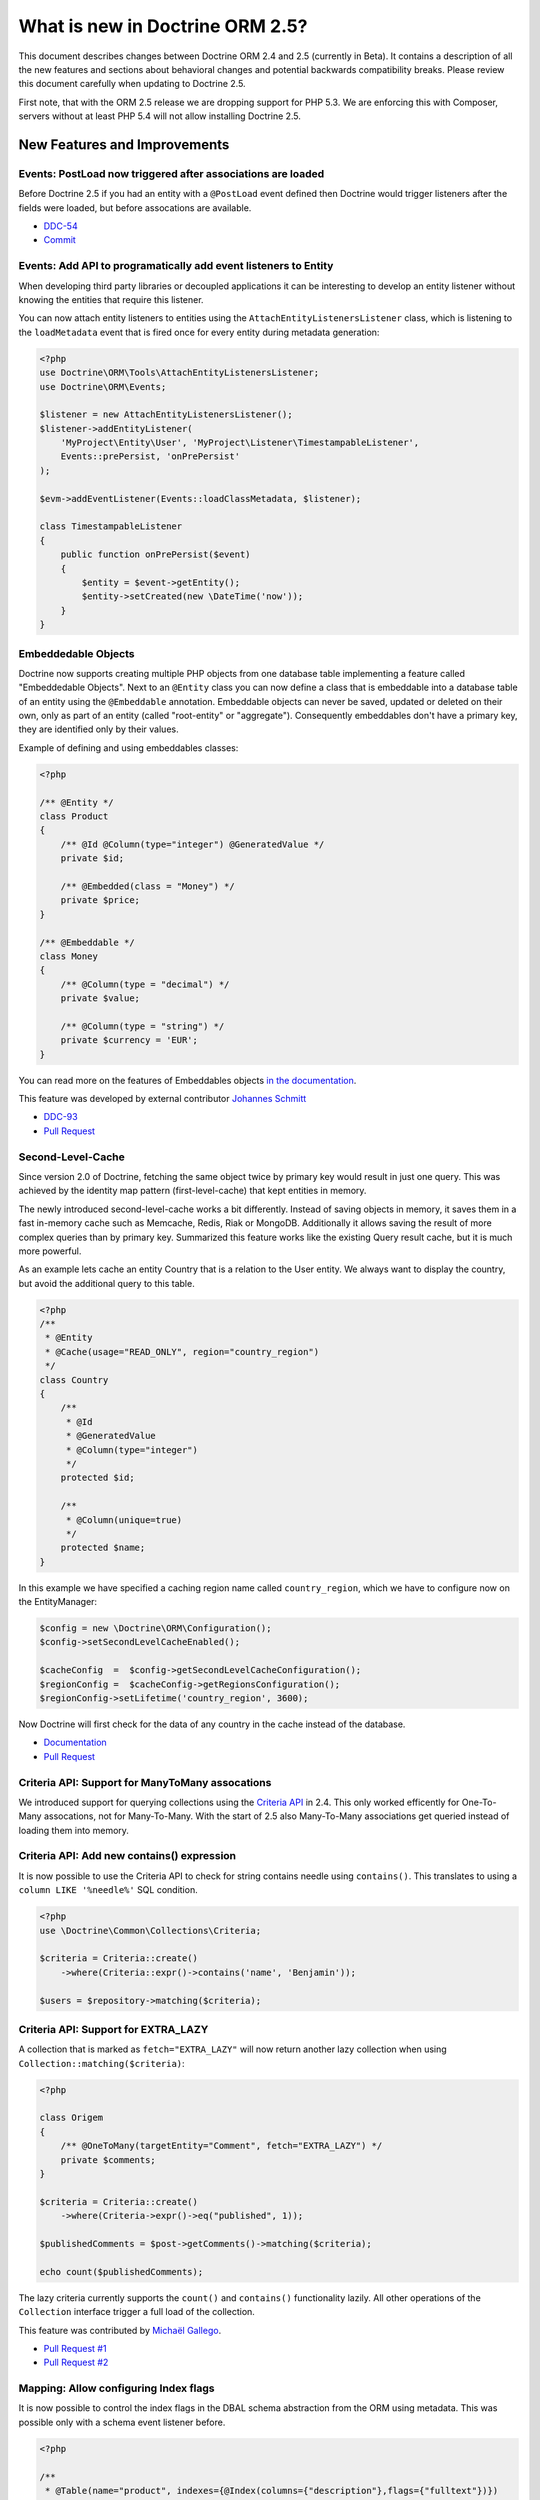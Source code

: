 What is new in Doctrine ORM 2.5?
================================

This document describes changes between Doctrine ORM 2.4 and 2.5 (currently in
Beta). It contains a description of all the new features and sections
about behavioral changes and potential backwards compatibility breaks.
Please review this document carefully when updating to Doctrine 2.5.

First note, that with the ORM 2.5 release we are dropping support
for PHP 5.3. We are enforcing this with Composer, servers without
at least PHP 5.4 will not allow installing Doctrine 2.5.

New Features and Improvements
-----------------------------

Events: PostLoad now triggered after associations are loaded
~~~~~~~~~~~~~~~~~~~~~~~~~~~~~~~~~~~~~~~~~~~~~~~~~~~~~~~~~~~~

Before Doctrine 2.5 if you had an entity with a ``@PostLoad`` event
defined then Doctrine would trigger listeners after the fields were
loaded, but before assocations are available.

- `DDC-54 <http://doctrine-project.org/jira/browse/DDC-54>`_
- `Commit <https://github.com/doctrine/doctrine2/commit/a906295c65f1516737458fbee2f6fa96254f27a5>`_

Events: Add API to programatically add event listeners to Entity
~~~~~~~~~~~~~~~~~~~~~~~~~~~~~~~~~~~~~~~~~~~~~~~~~~~~~~~~~~~~~~~~

When developing third party libraries or decoupled applications
it can be interesting to develop an entity listener without knowing
the entities that require this listener.

You can now attach entity listeners to entities using the
``AttachEntityListenersListener`` class, which is listening to the
``loadMetadata`` event that is fired once for every entity during
metadata generation:

.. code-block:: php

    <?php
    use Doctrine\ORM\Tools\AttachEntityListenersListener;
    use Doctrine\ORM\Events;

    $listener = new AttachEntityListenersListener();
    $listener->addEntityListener(
        'MyProject\Entity\User', 'MyProject\Listener\TimestampableListener',
        Events::prePersist, 'onPrePersist'
    );

    $evm->addEventListener(Events::loadClassMetadata, $listener);

    class TimestampableListener
    {
        public function onPrePersist($event)
        {
            $entity = $event->getEntity();
            $entity->setCreated(new \DateTime('now'));
        }
    }

Embeddedable Objects
~~~~~~~~~~~~~~~~~~~~

Doctrine now supports creating multiple PHP objects from one database table
implementing a feature called "Embeddedable Objects". Next to an ``@Entity``
class you can now define a class that is embeddable into a database table of an
entity using the ``@Embeddable`` annotation. Embeddable objects can never be
saved, updated or deleted on their own, only as part of an entity (called
"root-entity" or "aggregate"). Consequently embeddables don't have a primary
key, they are identified only by their values.

Example of defining and using embeddables classes:

.. code-block:: php

    <?php

    /** @Entity */
    class Product
    {
        /** @Id @Column(type="integer") @GeneratedValue */
        private $id;

        /** @Embedded(class = "Money") */
        private $price;
    }

    /** @Embeddable */
    class Money
    {
        /** @Column(type = "decimal") */
        private $value;

        /** @Column(type = "string") */
        private $currency = 'EUR';
    }

You can read more on the features of Embeddables objects `in the documentation
<http://docs.doctrine-project.org/en/latest/tutorials/embeddables.html>`_.

This feature was developed by external contributor `Johannes Schmitt
<https://twitter.com/schmittjoh>`_

- `DDC-93 <http://doctrine-project.org/jira/browse/DDC-93>`_
- `Pull Request <https://github.com/doctrine/doctrine2/pull/835>`_

Second-Level-Cache
~~~~~~~~~~~~~~~~~~

Since version 2.0 of Doctrine, fetching the same object twice by primary key
would result in just one query. This was achieved by the identity map pattern
(first-level-cache) that kept entities in memory. 

The newly introduced second-level-cache works a bit differently. Instead
of saving objects in memory, it saves them in a fast in-memory cache such
as Memcache, Redis, Riak or MongoDB. Additionally it allows saving the result
of more complex queries than by primary key. Summarized this feature works
like the existing Query result cache, but it is much more powerful.

As an example lets cache an entity Country that is a relation to the User
entity. We always want to display the country, but avoid the additional
query to this table.

.. code-block:: php

    <?php
    /**
     * @Entity
     * @Cache(usage="READ_ONLY", region="country_region")
     */
    class Country
    {
        /**
         * @Id
         * @GeneratedValue
         * @Column(type="integer")
         */
        protected $id;

        /**
         * @Column(unique=true)
         */
        protected $name;
    }

In this example we have specified a caching region name called
``country_region``, which we have to configure now on the EntityManager:

.. code-block:: php

    $config = new \Doctrine\ORM\Configuration();
    $config->setSecondLevelCacheEnabled();

    $cacheConfig  =  $config->getSecondLevelCacheConfiguration();
    $regionConfig =  $cacheConfig->getRegionsConfiguration();
    $regionConfig->setLifetime('country_region', 3600); 

Now Doctrine will first check for the data of any country in the cache
instead of the database.

- `Documentation
  <http://docs.doctrine-project.org/en/latest/reference/second-level-cache.html>`_
- `Pull Request <https://github.com/doctrine/doctrine2/pull/808>`_

Criteria API: Support for ManyToMany assocations
~~~~~~~~~~~~~~~~~~~~~~~~~~~~~~~~~~~~~~~~~~~~~~~~

We introduced support for querying collections using the `Criteria API
<http://docs.doctrine-project.org/en/latest/reference/working-with-associations.html#filtering-collections>`_
in 2.4. This only worked efficently for One-To-Many assocations, not for
Many-To-Many. With the start of 2.5 also Many-To-Many associations get queried
instead of loading them into memory.

Criteria API: Add new contains() expression
~~~~~~~~~~~~~~~~~~~~~~~~~~~~~~~~~~~~~~~~~~~

It is now possible to use the Criteria API to check for string contains needle
using ``contains()``. This translates to using a ``column LIKE '%needle%'`` SQL
condition.

.. code-block:: php

    <?php
    use \Doctrine\Common\Collections\Criteria;

    $criteria = Criteria::create()
        ->where(Criteria::expr()->contains('name', 'Benjamin'));

    $users = $repository->matching($criteria);

Criteria API: Support for EXTRA_LAZY
~~~~~~~~~~~~~~~~~~~~~~~~~~~~~~~~~~~~

A collection that is marked as ``fetch="EXTRA_LAZY"`` will now return another
lazy collection when using ``Collection::matching($criteria)``:

.. code-block:: php

    <?php

    class Origem
    {
        /** @OneToMany(targetEntity="Comment", fetch="EXTRA_LAZY") */
        private $comments;
    }

    $criteria = Criteria::create()
        ->where(Criteria->expr()->eq("published", 1));

    $publishedComments = $post->getComments()->matching($criteria);

    echo count($publishedComments);

The lazy criteria currently supports the ``count()`` and ``contains()``
functionality lazily. All other operations of the ``Collection`` interface
trigger a full load of the collection.

This feature was contributed by `Michaël Gallego <https://github.com/bakura10>`_.

- `Pull Request #1 <https://github.com/doctrine/doctrine2/pull/882>`_
- `Pull Request #2 <https://github.com/doctrine/doctrine2/pull/1032>`_

Mapping: Allow configuring Index flags
~~~~~~~~~~~~~~~~~~~~~~~~~~~~~~~~~~~~~~

It is now possible to control the index flags in the DBAL
schema abstraction from the ORM using metadata. This was possible
only with a schema event listener before.

.. code-block:: php

    <?php

    /**
     * @Table(name="product", indexes={@Index(columns={"description"},flags={"fulltext"})})
     */
    class Product
    {
        private $description;
    }

This feature was contributed by `Adrian Olek <https://github.com/adrianolek>`_.

- `Pull Request <https://github.com/doctrine/doctrine2/pull/973>`_

SQLFilter API: Check if a parameter is set
~~~~~~~~~~~~~~~~~~~~~~~~~~~~~~~~~~~~~~~~~~

You can now check in your SQLFilter if a parameter was set. This allows
to more easily control which features of a filter to enable or disable.

Extending on the locale example of the documentation:

.. code-block:: php

    <?php
    class MyLocaleFilter extends SQLFilter
    {
        public function addFilterConstraint(ClassMetadata $targetEntity, $targetTableAlias)
        {
            if (!$targetEntity->reflClass->implementsInterface('LocaleAware')) {
                return "";
            }

            if (!$this->hasParameter('locale')) {
                return "";
            }

            return $targetTableAlias.'.locale = ' . $this->getParameter('locale');
        }
    }

This feature was contributed by `Miroslav Demovic <https://github.com/mdemo>`_

- `Pull Request <https://github.com/doctrine/doctrine2/pull/963>`_


EXTRA_LAZY Improvements
~~~~~~~~~~~~~~~~~~~~~~~

1. Efficient query when using EXTRA_LAZY and containsKey

    When calling ``Collection::containsKey($key)`` on one-to-many and many-to-many
    collections using ``indexBy`` and ``EXTRA_LAZY`` a query is now executed to check
    for the existance for the item. Prevoiusly this operation was performed in memory
    by loading all entities of the collection.

    .. code-block:: php

        <?php

        class User
        {
            /** @OneToMany(targetEntity="Group", indexBy="id") */
            private $groups;
        }

        if ($user->getGroups()->containsKey($groupId)) {
            echo "User is in group $groupId\n";
        }

    This feature was contributed by `Asmir Mustafic <https://github.com/goetas>`_

    - `Pull Request <https://github.com/doctrine/doctrine2/pull/937>`_

2. Add EXTRA_LAZY Support for get() for owning and inverse many-to-many 

   This was contributed by `Sander Marechal <https://github.com/sandermarechal>`_.

Improve efficiency of One-To-Many EAGER
~~~~~~~~~~~~~~~~~~~~~~~~~~~~~~~~~~~~~~~

When marking a one-to-many association with ``fetch="EAGER"`` it will now
execute one query less than before and work correctly in combination with
``indexBy``.

Better support for EntityManagerInterface
~~~~~~~~~~~~~~~~~~~~~~~~~~~~~~~~~~~~~~~~~

Many of the locations where previously only the ``Doctrine\ORM\EntityManager``
was allowed are now changed to accept the ``EntityManagerInterface`` that was
introduced in 2.4. This allows you to more easily use the decorator pattern
to extend the EntityManager if you need. It's still not replaced everywhere,
so you still have to be careful.

DQL Improvements
~~~~~~~~~~~~~~~~

1. It is now possible to add functions to the ``ORDER BY`` clause in DQL statements:

.. code-block:: php

    <?php
    $dql = "SELECT u FROM User u ORDER BY CONCAT(u.username, u.name)";

2. Support for functions in ``IS NULL`` expressions:

.. code-block:: php

    <?php
    $dql = "SELECT u.name FROM User u WHERE MAX(u.name) IS NULL";

3. A ``LIKE`` expression is now suported in ``HAVING`` clause.

4. Subselects are now supported inside a ``NEW()`` expression:

.. code-block:: php

    <?php
    $dql = "SELECT new UserDTO(u.name, SELECT count(g.id) FROM Group g WHERE g.id = u.id) FROM User u";

5. ``MEMBER OF`` expression now allows to filter for more than one result:

.. code-block:: php

   <?php
   $dql = "SELECT u FROM User u WHERE :groups MEMBER OF u.groups";
   $query = $entityManager->createQuery($dql);
   $query->setParameter('groups', array(1, 2, 3));

   $users = $query->getResult();

6. Expressions inside ``COUNT()`` now allowed

.. code-block:: php

    <?php
    $dql = "SELECT COUNT(DISTINCT CONCAT(u.name, u.lastname)) FROM User u";

7. Add support for ``HOUR`` in ``DATE_ADD()``/``DATE_SUB()`` functions

Custom DQL Functions: Add support for factories
~~~~~~~~~~~~~~~~~~~~~~~~~~~~~~~~~~~~~~~~~~~~~~~

Previously custom DQL functions could only be provided with their
full-qualified class-name, preventing runtime configuration through
dependency injection.

A simplistic approach has been contributed by `Matthieu Napoli
<https://github.com/mnapoli>`_ to pass a callback instead that resolves
the function:

.. code-block:: php

    <?php

    $config = new \Doctrine\ORM\Configuration();

    $config->addCustomNumericFunction(
        'IS_PUBLISHED', function($funcName) use ($currentSiteId) {
            return new IsPublishedFunction($currentSiteId);
         }
    );

Query API: WHERE IN Query using a Collection as parameter
~~~~~~~~~~~~~~~~~~~~~~~~~~~~~~~~~~~~~~~~~~~~~~~~~~~~~~~~~

When performing a ``WHERE IN`` query for a collection of entities you can
now pass the array collection of entities as a parameter value to the query
object:

.. code-block:: php

    <?php

    $categories = $rootCategory->getChildren();

    $queryBuilder
        ->select('p')
        ->from('Product', 'p')
        ->where('p.category IN (:categories)')
        ->setParameter('categories', $categories)
    ;

This feature was contributed by `Michael Perrin
<https://github.com/michaelperrin>`_.

- `Pull Request <https://github.com/doctrine/doctrine2/pull/590>`_
- `DDC-2319 <http://doctrine-project.org/jira/browse/DDC-2319>`_

Query API: Add suport for default Query Hints
~~~~~~~~~~~~~~~~~~~~~~~~~~~~~~~~~~~~~~~~~~~~~

To configure multiple different features such as custom AST Walker, fetch modes,
locking and other features affecting DQL generation we have had a feature
called "query hints" since version 2.0. 

It is now possible to add query hints that are always enabled for every Query:

.. code-block:: php

    <?php

    $config = new \Doctrine\ORM\Configuration();
    $config->setDefaultQueryHints(
        'doctrine.customOutputWalker' => 'MyProject\CustomOutputWalker'
    );

This feature was contributed by `Artur Eshenbrener
<https://github.com/Strate>`_.

- `Pull Request <https://github.com/doctrine/doctrine2/pull/863>`_

ResultSetMappingBuilder: Add support for Single-Table Inheritance
~~~~~~~~~~~~~~~~~~~~~~~~~~~~~~~~~~~~~~~~~~~~~~~~~~~~~~~~~~~~~~~~~

Before 2.5 the ResultSetMappingBuilder did not work with entities
that are using Single-Table-Inheritance. This restriction was lifted
by adding the missing support.

YAML Mapping: Many-To-Many doesnt require join column definition
~~~~~~~~~~~~~~~~~~~~~~~~~~~~~~~~~~~~~~~~~~~~~~~~~~~~~~~~~~~~~~~~

In Annotations and XML it was not necessary using conventions for naming
the many-to-many join column names, in YAML it was not possible however.

A many-to-many definition in YAML is now possible using this minimal
definition:

.. code-block:: yaml

    manyToMany:
        groups:
            targetEntity: Group
            joinTable:
                name: users_groups

Schema Validator Command: Allow to skip sub-checks
~~~~~~~~~~~~~~~~~~~~~~~~~~~~~~~~~~~~~~~~~~~~~~~~~~

The Schema Validator command executes two independent checks
for validity of the mappings and if the schema is synchronized
correctly. It is now possible to skip any of the two steps
when executing the command:

::

    $ php vendor/bin/doctrine orm:validate-schema --skip-mapping
    $ php vendor/bin/doctrine orm:validate-schema --skip-sync

This allows you to write more specialized continuous integration and automation
checks. When no changes are found the command returns the exit code 0
and 1, 2 or 3 when failing because of mapping, sync or both.

EntityGenerator Command: Avoid backups
~~~~~~~~~~~~~~~~~~~~~~~~~~~~~~~~~~~~~~

When calling the EntityGenerator for an existing entity, Doctrine would
create a backup file every time to avoid loosing changes to the code.
You can now skip generating the backup file by passing the ``--no-backup``
flag:

::

    $ php vendor/bin/doctrine orm:generate-entities src/ --no-backup

Support for Objects as Identifiers
~~~~~~~~~~~~~~~~~~~~~~~~~~~~~~~~~~

It is now possible to use Objects as identifiers for Entities
as long as they implement the magic method ``__toString()``.

.. code-block:: php

    <?php

    class UserId
    {
        private $value;

        public function __construct($value)
        {
            $this->value = $value;
        }

        public function __toString()
        {
            return (string)$this->value;
        }
    }

    class User
    {
        /** @Id @Column(type="userid") */
        private $id;

        public function __construct(UserId $id)
        {
            $this->id = $id;
        }
    }

    class UserIdType extends \Doctrine\DBAL\Types\Type
    {
        // ...
    }

    Doctrine\DBAL\Types\Type::addType('userid', 'MyProject\UserIdType');

Behavioral Changes (BC Breaks)
------------------------------

NamingStrategy interface changed
~~~~~~~~~~~~~~~~~~~~~~~~~~~~~~~~

The ``Doctrine\ORM\Mapping\NamingStrategyInterface`` changed slightly
to pass the Class Name of the entity into the join column name generation:

:: 

    -    function joinColumnName($propertyName);
    +    function joinColumnName($propertyName, $className = null);

It also received a new method for supporting embeddables:

::

    public function embeddedFieldToColumnName($propertyName, $embeddedColumnName);

Minor BC BREAK: EntityManagerInterface instead of EntityManager in type-hints
~~~~~~~~~~~~~~~~~~~~~~~~~~~~~~~~~~~~~~~~~~~~~~~~~~~~~~~~~~~~~~~~~~~~~~~~~~~~~
 
As of 2.5, classes requiring the ``EntityManager`` in any method signature will now require 
an ``EntityManagerInterface`` instead.
If you are extending any of the following classes, then you need to check following
signatures:

- ``Doctrine\ORM\Tools\DebugUnitOfWorkListener#dumpIdentityMap(EntityManagerInterface $em)``
- ``Doctrine\ORM\Mapping\ClassMetadataFactory#setEntityManager(EntityManagerInterface $em)``

Minor BC BREAK: Custom Hydrators API change
~~~~~~~~~~~~~~~~~~~~~~~~~~~~~~~~~~~~~~~~~~~

As of 2.5, ``AbstractHydrator`` does not enforce the usage of cache as part of
API, and now provides you a clean API for column information through the method
``hydrateColumnInfo($column)``.
Cache variable being passed around by reference is no longer needed since
Hydrators are per query instantiated since Doctrine 2.4.

- `DDC-3060 <http://doctrine-project.org/jira/browse/DDC-3060>`_

Minor BC BREAK: All non-transient classes in an inheritance must be part of the inheritance map
~~~~~~~~~~~~~~~~~~~~~~~~~~~~~~~~~~~~~~~~~~~~~~~~~~~~~~~~~~~~~~~~~~~~~~~~~~~~~~~~~~~~~~~~~~~~~~~

As of 2.5, classes, if you define an inheritance map for an inheritance tree, you are required
to map all non-transient classes in that inheritance, including the root of the inheritance.

So far, the root of the inheritance was allowed to be skipped in the inheritance map: this is
not possible anymore, and if you don't plan to persist instances of that class, then you should
either:

- make that class as ``abstract``
- add that class to your inheritance map

If you fail to do so, then a ``Doctrine\ORM\Mapping\MappingException`` will be thrown.


- `DDC-3300 <http://doctrine-project.org/jira/browse/DDC-3300>`_
- `DDC-3503 <http://doctrine-project.org/jira/browse/DDC-3503>`_

Minor BC BREAK: Entity based EntityManager#clear() calls follow cascade detach
~~~~~~~~~~~~~~~~~~~~~~~~~~~~~~~~~~~~~~~~~~~~~~~~~~~~~~~~~~~~~~~~~~~~~~~~~~~~~~

Whenever ``EntityManager#clear()`` method gets called with a given entity class
name, until 2.4, it was only detaching the specific requested entity.
As of 2.5, ``EntityManager`` will follow configured cascades, providing a better
memory management since associations will be garbage collected, optimizing
resources consumption on long running jobs.

Updates on entities scheduled for deletion are no longer processed
~~~~~~~~~~~~~~~~~~~~~~~~~~~~~~~~~~~~~~~~~~~~~~~~~~~~~~~~~~~~~~~~~~

In Doctrine 2.4, if you modified properties of an entity scheduled for deletion, UnitOfWork would
produce an ``UPDATE`` statement to be executed right before the ``DELETE`` statement. The entity in question
was therefore present in ``UnitOfWork#entityUpdates``, which means that ``preUpdate`` and ``postUpdate``
listeners were (quite pointlessly) called. In ``preFlush`` listeners, it used to be possible to undo
the scheduled deletion for updated entities (by calling ``persist()`` if the entity was found in both
``entityUpdates`` and ``entityDeletions``). This does not work any longer, because the entire changeset
calculation logic is optimized away.

Minor BC BREAK: Default lock mode changed from LockMode::NONE to null in method signatures
~~~~~~~~~~~~~~~~~~~~~~~~~~~~~~~~~~~~~~~~~~~~~~~~~~~~~~~~~~~~~~~~~~~~~~~~~~~~~~~~~~~~~~~~~~

A misconception concerning default lock mode values in method signatures lead to unexpected behaviour
in SQL statements on SQL Server. With a default lock mode of ``LockMode::NONE`` throughout the
method signatures in ORM, the table lock hint ``WITH (NOLOCK)`` was appended to all locking related
queries by default. This could result in unpredictable results because an explicit ``WITH (NOLOCK)``
table hint tells SQL Server to run a specific query in transaction isolation level READ UNCOMMITTED
instead of the default READ COMMITTED transaction isolation level.
Therefore there now is a distinction between ``LockMode::NONE`` and ``null`` to be able to tell
Doctrine whether to add table lock hints to queries by intention or not. To achieve this, the following
method signatures have been changed to declare ``$lockMode = null`` instead of ``$lockMode = LockMode::NONE``:

- ``Doctrine\ORM\Cache\Persister\AbstractEntityPersister#getSelectSQL()``
- ``Doctrine\ORM\Cache\Persister\AbstractEntityPersister#load()``
- ``Doctrine\ORM\Cache\Persister\AbstractEntityPersister#refresh()``
- ``Doctrine\ORM\Decorator\EntityManagerDecorator#find()``
- ``Doctrine\ORM\EntityManager#find()``
- ``Doctrine\ORM\EntityRepository#find()``
- ``Doctrine\ORM\Persisters\BasicEntityPersister#getSelectSQL()``
- ``Doctrine\ORM\Persisters\BasicEntityPersister#load()``
- ``Doctrine\ORM\Persisters\BasicEntityPersister#refresh()``
- ``Doctrine\ORM\Persisters\EntityPersister#getSelectSQL()``
- ``Doctrine\ORM\Persisters\EntityPersister#load()``
- ``Doctrine\ORM\Persisters\EntityPersister#refresh()``
- ``Doctrine\ORM\Persisters\JoinedSubclassPersister#getSelectSQL()``

You should update signatures for these methods if you have subclassed one of the above classes.
Please also check the calling code of these methods in your application and update if necessary.

.. note::

    This in fact is really a minor BC BREAK and should not have any affect on database vendors
    other than SQL Server because it is the only one that supports and therefore cares about
    ``LockMode::NONE``. It's really just a FIX for SQL Server environments using ORM.

Minor BC BREAK: __clone method not called anymore when entities are instantiated via metadata API
~~~~~~~~~~~~~~~~~~~~~~~~~~~~~~~~~~~~~~~~~~~~~~~~~~~~~~~~~~~~~~~~~~~~~~~~~~~~~~~~~~~~~~~~~~~~~~~~~

As of PHP 5.6, instantiation of new entities is deferred to the
`doctrine/instantiator <https://github.com/doctrine/instantiator>`_ library, which will avoid calling ``__clone``
or any public API on instantiated objects.

BC BREAK: DefaultRepositoryFactory is now final
~~~~~~~~~~~~~~~~~~~~~~~~~~~~~~~~~~~~~~~~~~~~~~~

Please implement the ``Doctrine\ORM\Repository\RepositoryFactory`` interface instead of extending
the ``Doctrine\ORM\Repository\DefaultRepositoryFactory``.

BC BREAK: New object expression DQL queries now respects user provided aliasing and not return consumed fields
~~~~~~~~~~~~~~~~~~~~~~~~~~~~~~~~~~~~~~~~~~~~~~~~~~~~~~~~~~~~~~~~~~~~~~~~~~~~~~~~~~~~~~~~~~~~~~~~~~~~~~~~~~~~~~

When executing DQL queries with new object expressions, instead of returning
DTOs numerically indexes, it will now respect user provided aliases. Consider
the following query:

::

    SELECT new UserDTO(u.id,u.name) as user,new AddressDTO(a.street,a.postalCode) as address, a.id as addressId
    FROM User u INNER JOIN u.addresses a WITH a.isPrimary = true
    
Previously, your result would be similar to this:

::

    array(
        0=>array(
            0=>{UserDTO object},
            1=>{AddressDTO object},
            2=>{u.id scalar},
            3=>{u.name scalar},
            4=>{a.street scalar},
            5=>{a.postalCode scalar},
            'addressId'=>{a.id scalar},
        ),
        ...
    )

From now on, the resultset will look like this:

::

    array(
        0=>array(
            'user'=>{UserDTO object},
            'address'=>{AddressDTO object},
            'addressId'=>{a.id scalar}
        ),
        ...
    )
